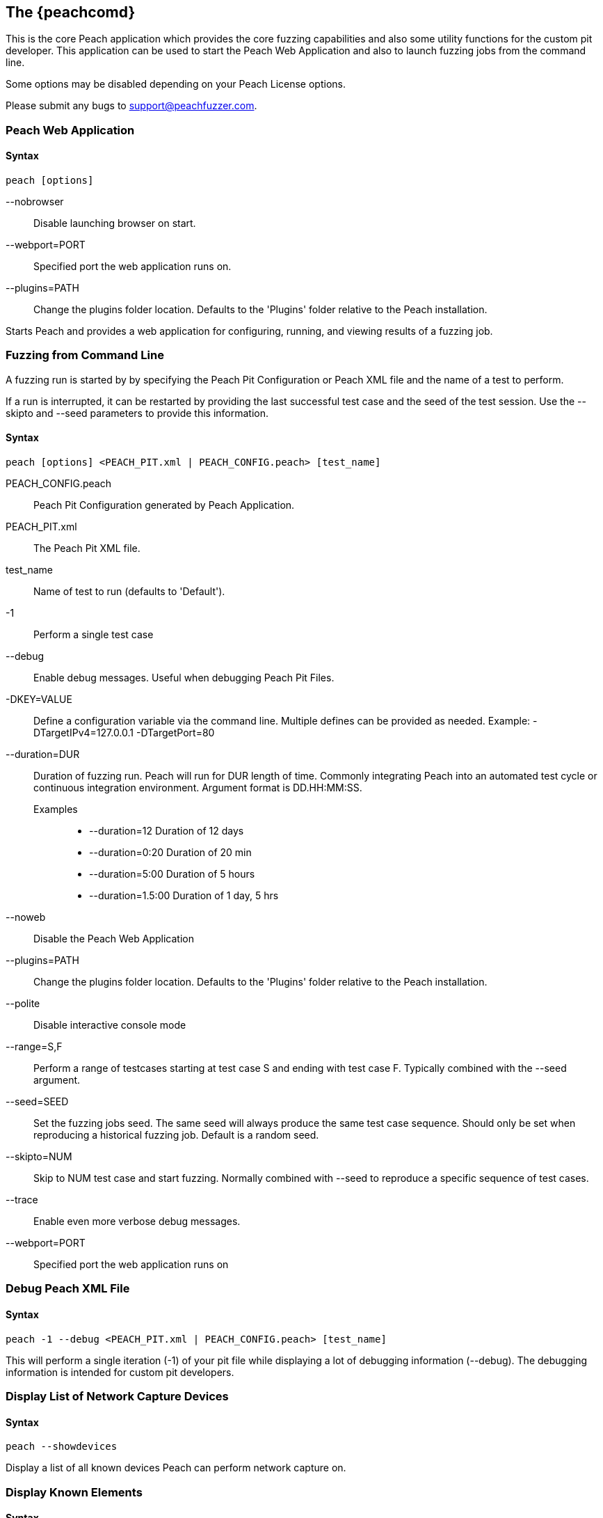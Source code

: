 [[Program_Peach]]
== The {peachcomd}

This is the core Peach application which provides the core fuzzing capabilities and 
also some utility functions for the custom pit developer. 
This application can be used to start the Peach Web Application and 
also to launch fuzzing jobs from the command line.

Some options may be disabled depending on your Peach License options.

Please submit any bugs to support@peachfuzzer.com.

=== Peach Web Application

==== Syntax

----
peach [options]
----

--nobrowser::
    Disable launching browser on start.
--webport=PORT::
    Specified port the web application runs on.
--plugins=PATH::
    Change the plugins folder location. 
    Defaults to the 'Plugins' folder relative to the Peach installation.

Starts Peach and provides a web application for configuring, running, and 
viewing results of a fuzzing job.

=== Fuzzing from Command Line

A fuzzing run is started by by specifying the Peach Pit Configuration or
Peach XML file and the name of a test to perform.

If a run is interrupted,
it can be restarted by providing the last successful test case and the seed of the test session.
Use the --skipto and --seed parameters to provide this information. 

==== Syntax

----
peach [options] <PEACH_PIT.xml | PEACH_CONFIG.peach> [test_name]
----

PEACH_CONFIG.peach::
    Peach Pit Configuration generated by Peach Application.
PEACH_PIT.xml::
    The Peach Pit XML file.
test_name::
    Name of test to run (defaults to 'Default').
-1::
    Perform a single test case
--debug::
    Enable debug messages. 
    Useful when debugging Peach Pit Files.
-DKEY=VALUE::
    Define a configuration variable via the command line. 
    Multiple defines can be provided as needed.
    Example: -DTargetIPv4=127.0.0.1 -DTargetPort=80
--duration=DUR::
    Duration of fuzzing run. Peach will run for DUR length of time. 
    Commonly integrating Peach into an automated test cycle or continuous integration environment. 
    Argument format is DD.HH:MM:SS.
    Examples;;
        * +--duration=12+     Duration of 12 days
        * +--duration=0:20+   Duration of 20 min
        * +--duration=5:00+   Duration of 5 hours
        * +--duration=1.5:00+ Duration of 1 day, 5 hrs
    
--noweb:: 
    Disable the Peach Web Application
--plugins=PATH::
    Change the plugins folder location. 
    Defaults to the 'Plugins' folder relative to the Peach installation.
--polite::
    Disable interactive console mode
--range=S,F::
    Perform a range of testcases starting at test case S and ending with test case F. 
    Typically combined with the --seed argument.
--seed=SEED::
    Set the fuzzing jobs seed. 
    The same seed will always produce the same test case sequence. 
    Should only be set when reproducing a historical fuzzing job. 
    Default is a random seed.
--skipto=NUM::
    Skip to NUM test case and start fuzzing. 
    Normally combined with --seed to reproduce a specific sequence of test cases.
--trace::
    Enable even more verbose debug messages.
--webport=PORT::
    Specified port the web application runs on

=== Debug Peach XML File

==== Syntax

----
peach -1 --debug <PEACH_PIT.xml | PEACH_CONFIG.peach> [test_name]
----
  
This will perform a single iteration (-1) of your pit file while 
displaying a lot of debugging information (--debug).
The debugging information is intended for custom pit developers.

=== Display List of Network Capture Devices

==== Syntax

----
peach --showdevices
----

Display a list of all known devices Peach can perform network capture on.

=== Display Known Elements

==== Syntax

---- 
peach --showenv
----

Print a list of all known: 

* Actions
* Agent Channels
* Analyzers
* DataElements
* Fixups
* Loggers
* Monitors
* Mutation Strategies
* Mutators
* Publishers
* Relations
* Transformers

The list includes any associated parameters along with a description and default values. 
This can be used to verify that custom extensions are found.

=== Peach Agent

The Peach Agent functionality has been moved to a separate executable. 
See xref:Program_PeachAgent[PeachAgent] for more information.

ifndef::peachug[]

=== Running Analyzers from Command Line

This functionality has been moved to a separate executable.
See xref:PitTool_Analyzer[PitTool - Analyzer] for more information.

=== Generate XML Schema File

This functionality has been moved to a separate executable.
See xref:PitTool_Makexsd[PitTool - Makexsd] for more information.

endif::peachug[]

=== Examples

.Running a Pit Configuration (.peach)
======================
This example shows how to run a fuzzing job from a configuration file (.peach). 
The following command line launches Peach and fuzzes using +pit_config.peach+ as the configuration file.

----
> peach pit_config.peach
----
======================

.Running a Pit
======================
This example shows how to run a fuzzing definition. 
The following command line launches Peach and fuzzes using +pit.xml+ (and if it exists, +pit.xml.config+) as the configuration file.

----
> peach pit.xml
----
======================

.Single Iteration with Debug Output
======================
When testing a definition, we recommend running a single non-mutating iteration with debug output.

The following command line launches Peach and fuzzes using +pit.xml+ (and if it exists, +pit.xml.config+) as the configuration file. 
The command line combines the +-1+ and +--debug+ arguments to run a single iteration; 
the debugging information is included in the output. 
Even more verbose output can be enabled by using +--trace+ instead of +--debug+.

----
> peach -1 --debug samples\DebuggerWindows.xml

[*] Test 'Default' starting with random seed 27886.
Peach.Core.Agent.Agent StartMonitor: Monitor WindowsDebugger
Peach.Core.Agent.Agent StartMonitor: Monitor_1 PageHeap
Peach.Core.Agent.Agent StartMonitor: Monitor_2 NetworkCapture
Peach.Core.Agent.Agent SessionStarting: Monitor
Peach.Core.Agent.Monitors.WindowsDebuggerHybrid SessionStarting
Peach.Core.Agent.Agent SessionStarting: Monitor_1
Establishing the listener...
Waiting for a connection...
Peach.Core.Agent.Agent SessionStarting: Monitor_2

[R1,-,-] Performing iteration
Peach.Core.Engine runTest: Performing recording iteration.
Peach.Core.Dom.Action Run: Adding action to controlRecordingActionsExecuted
Peach.Core.Dom.Action ActionType.Output
Peach.Core.Publishers.TcpClientPublisher start()
Peach.Core.Publishers.TcpClientPublisher open()
Accepted connection from 127.0.0.1:51466.
Peach.Core.Publishers.TcpClientPublisher output(12 bytes)
Peach.Core.Publishers.TcpClientPublisher

00000000   48 65 6C 6C 6F 20 57 6F  72 6C 64 21               Hello World!

Received 12 bytes from client.
Peach.Core.Dom.Action Run: Adding action to controlRecordingActionsExecuted
Peach.Core.Dom.Action ActionType.Output
Peach.Core.Publishers.TcpClientPublisher output(12 bytes)
Peach.Core.Publishers.TcpClientPublisher

00000000   48 65 6C 6C 6F 20 57 6F  72 6C 64 21               Hello World!

Received 12 bytes from client.
Peach.Core.Publishers.TcpClientPublisher close()
Peach.Core.Publishers.TcpClientPublisher Shutting down connection to 127.0.0.1:4
244
Connection closed by peer.
Shutting connection down...
Connection is down.
Peach.Core.Publishers.TcpClientPublisher Read 0 bytes from 127.0.0.1:4244, closing client connection.
Waiting for a connection...
Peach.Core.Publishers.TcpClientPublisher Closing connection to 127.0.0.1:4244
Peach.Core.Agent.Monitors.WindowsDebuggerHybrid DetectedFault()
Peach.Core.Agent.Monitors.WindowsDebuggerHybrid DetectedFault() - No fault detected
Peach.Core.Engine runTest: context.config.singleIteration == true
Peach.Core.Publishers.TcpClientPublisher stop()
Peach.Core.Agent.Agent SessionFinished: Monitor_2
Peach.Core.Agent.Agent SessionFinished: Monitor_1
Peach.Core.Agent.Agent SessionFinished: Monitor
Peach.Core.Agent.Monitors.WindowsDebuggerHybrid SessionFinished
Peach.Core.Agent.Monitors.WindowsDebuggerHybrid _StopDebugger
Peach.Core.Agent.Monitors.WindowsDebuggerHybrid _FinishDebugger
Peach.Core.Agent.Monitors.WindowsDebuggerHybrid _StopDebugger
Peach.Core.Agent.Monitors.WindowsDebuggerHybrid _StopDebugger
Peach.Core.Agent.Monitors.WindowsDebuggerHybrid _FinishDebugger
Peach.Core.Agent.Monitors.WindowsDebuggerHybrid _StopDebugger

[*] Test 'Default' finished.
----
======================

[[Replay_Existing_Test_Sequence]]
.Replay Existing Test Sequence
======================
Once you find a faulting condition,
you may want to replicate the exact test (or sequence of tests) to recreate the issue.
Peach can reproduce exact test sequences given the following information:

. Exact version of Peach. This is found in the log file +status.txt+.
. Seed number used. This is also found in the log file +status.txt+.
. Same/similar pit file. Data and state models must be the same.
. If datasets are used, they must be the same set and have the same contents.

.status.txt
----
Peach Fuzzing Run
=================

Date of run: 3/20/2014 1:58:58 PM
Peach Version: 3.1.40.1              <1>
Seed: 51816                          <2>
Command line: samples\DebuggerWindows.xml
Pit File: samples\DebuggerWindows.xml
. Test starting: Default

----
<1> Version of Peach used. Must match when reproducing.
<2> Seed used. Must match when reproducing.

We can use the first command line to skip directly to a specific iteration and start fuzzing. This lets you run a series of iterations starting from a certain point. 

TIP: The +--seed+ argument matches the value from the +status.txt+ file.

----
> peach --seed 51816 --skipto 37566
----

We can use the second command line to perform either a specific iteration or a small number of iterations.

----
> peach --seed 51816 --range 37566,37566
----
======================
